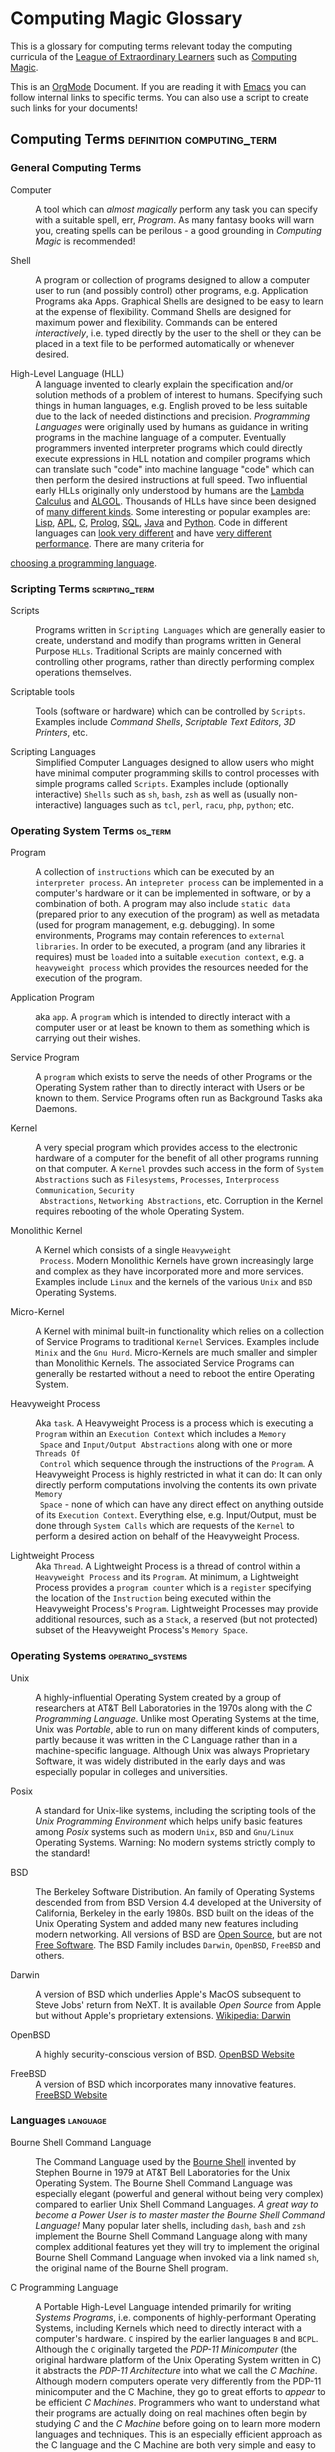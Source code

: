 * Computing Magic Glossary

This is a glossary for computing terms relevant today the computing curricula of
the [[https://gregdavidson.github.io/loel/][League of Extraordinary Learners]] such as [[https://github.com/GregDavidson/computing-magic#readme][Computing Magic]].

This is an [[https://orgmode.org][OrgMode]] Document. If you are reading it with [[file:Software-Tools/Emacs/emacs-readme.org][Emacs]] you can follow
internal links to specific terms. You can also use a script to create such links
for your documents!

** Computing Terms                                :definition:computing_term:

*** General Computing Terms

- Computer :: A tool which can /almost magically/ perform any task you can
  specify with a suitable spell, err, /Program/. As many fantasy books will warn
  you, creating spells can be perilous - a good grounding in /Computing Magic/
  is recommended!

- Shell :: A program or collection of programs designed to allow a computer user
  to run (and possibly control) other programs, e.g. Application Programs aka
  Apps. Graphical Shells are designed to be easy to learn at the expense of
  flexibility. Command Shells are designed for maximum power and flexibility.
  Commands can be entered /interactively/, i.e. typed directly by the user to
  the shell or they can be placed in a text file to be performed automatically
  or whenever desired.

- High-Level Language (HLL) :: A language invented to clearly explain the
  specification and/or solution methods of a problem of interest to humans.
  Specifying such things in human languages, e.g. English proved to be less
  suitable due to the lack of needed distinctions and precision. /Programming
  Languages/ were originally used by humans as guidance in writing programs in
  the machine language of a computer. Eventually programmers invented
  interpreter programs which could directly execute expressions in HLL notation
  and compiler programs which can translate such "code" into machine language
  "code" which can then perform the desired instructions at full speed. Two
  influential early HLLs originally only understood by humans are the [[https://en.wikipedia.org/wiki/Lambda_calculus][Lambda
  Calculus]] and [[https://en.wikipedia.org/wiki/ALGOL][ALGOL]]. Thousands of HLLs have since been designed of [[https://en.wikipedia.org/wiki/Computer_language][many
  different kinds]]. Some interesting or popular examples are: [[https://github.com/GregDavidson/on-lisp#readme][Lisp]], [[https://xpqz.github.io/learnapl/intro.html][APL]], [[https://github.com/GregDavidson/C-By-Example#readme][C]],
  [[https://github.com/GregDavidson/computing-magic/blob/main/Prolog/README.org][Prolog]], [[https://github.com/GregDavidson/computing-magic/blob/main/SQL/SQL-README.org][SQL]], [[https://en.wikipedia.org/wiki/Java_%28programming_language%29][Java]] and [[https://en.wikipedia.org/wiki/Python_(programming_language)][Python]]. Code in different languages can [[https://rosettacode.org/wiki/Category:Programming_Languages][look very
  different]] and have [[https://benchmarksgame-team.pages.debian.net/benchmarksgame/index.html][very different performance]]. There are many criteria for
[[https://github.com/GregDavidson/computing-magic/blob/main/Languages-And-Platforms/choosing-languages.org][choosing a programming language]].

*** Scripting Terms                                          :scripting_term:

- Scripts :: Programs written in =Scripting Languages= which are generally
  easier to create, understand and modify than programs written in General
  Purpose =HLLs=.  Traditional Scripts are mainly concerned with controlling
  other programs, rather than directly performing complex operations themselves.

- Scriptable tools :: Tools (software or hardware) which can be controlled by
  =Scripts=. Examples include /Command Shells/, /Scriptable Text Editors/,
  /3D Printers/, etc.

- Scripting Languages :: Simplified Computer Languages designed to allow users
  who might have minimal computer programming skills to control processes with
  simple programs called =Scripts=. Examples include (optionally interactive)
  =Shells= such as =sh=, =bash=, =zsh= as well as (usually non-interactive)
  languages such as =tcl=, =perl=, =racu=, =php=, =python=; etc.

*** Operating System Terms                                          :os_term:

- Program :: A collection of =instructions= which can be executed by an
  =interpreter process=. An =intepreter process= can be implemented in a
  computer's hardware or it can be implemented in software, or by a combination
  of both. A program may also include =static data= (prepared prior to any
  execution of the program) as well as metadata (used for program management,
  e.g. debugging). In some environments, Programs may contain references to
  =external libraries=. In order to be executed, a program (and any libraries it
  requires) must be =loaded= into a suitable =execution context=, e.g. a
  =heavyweight process= which provides the resources needed for the execution of
  the program.

- Application Program :: aka =app=. A =program= which is intended to directly interact
  with a computer user or at least be known to them as something which is
  carrying out their wishes.

- Service Program :: A =program= which exists to serve the needs of other
  Programs or the Operating System rather than to directly interact with Users
  or be known to them. Service Programs often run as Background Tasks aka
  Daemons.

- Kernel :: A very special program which provides access to the electronic
  hardware of a computer for the benefit of all other programs running on that
  computer. A =Kernel= provdes such access in the form of =System Abstractions=
  such as =Filesystems=, =Processes=, =Interprocess Communication=, =Security
  Abstractions=, =Networking Abstractions=, etc. Corruption in the Kernel
  requires rebooting of the whole Operating System.

- Monolithic Kernel :: A Kernel which consists of a single =Heavyweight
  Process=. Modern Monolithic Kernels have grown increasingly large and complex
  as they have incorporated more and more services. Examples include =Linux= and
  the kernels of the various =Unix= and =BSD= Operating Systems.

- Micro-Kernel :: A Kernel with minimal built-in functionality which relies on a
  collection of Service Programs to traditional =Kernel= Services. Examples
  include =Minix= and the =Gnu Hurd=. Micro-Kernels are much smaller and simpler
  than Monolithic Kernels. The associated Service Programs can generally be
  restarted without a need to reboot the entire Operating System.

- Heavyweight Process :: Aka =task=. A Heavyweight Process is a process which is
  executing a =Program= within an =Execution Context= which includes a =Memory
  Space= and =Input/Output Abstractions= along with one or more =Threads Of
  Control= which sequence through the instructions of the =Program=. A
  Heavyweight Process is highly restricted in what it can do: It can only
  directly perform computations involving the contents its own private =Memory
  Space= - none of which can have any direct effect on anything outside of its
  =Execution Context=. Everything else, e.g. Input/Output, must be done through
  =System Calls= which are requests of the =Kernel= to perform a desired action
  on behalf of the Heavyweight Process.

- Lightweight Process :: Aka =Thread=. A Lightweight Process is a thread of
  control within a =Heavyweight Process= and its =Program=. At minimum, a
  Lightweight Process provides a =program counter= which is a =register=
  specifying the location of the =Instruction= being executed within the
  Heavyweight Process's =Program=. Lightweight Processes may provide additional
  resources, such as a =Stack=, a reserved (but not protected) subset of the
  Heavyweight Process's =Memory Space=.

*** Operating Systems                                               :operating_systems:

- Unix :: A highly-influential Operating System created by a group of
  researchers at AT&T Bell Laboratories in the 1970s along with the
  /C Programming Language/. Unlike most Operating Systems at the time, Unix was
  /Portable/, able to run on many different kinds of computers, partly because
  it was written in the C Language rather than in a machine-specific language.
  Although Unix was always Proprietary Software, it was widely distributed in
  the early days and was especially popular in colleges and universities.

- Posix :: A standard for Unix-like systems, including the scripting tools of
  the /Unix Programming Environment/ which helps unify basic features among
  /Posix/ systems such as modern =Unix=, =BSD= and =Gnu/Linux= Operating
  Systems. Warning: No modern systems strictly comply to the standard!

- BSD :: The Berkeley Software Distribution. An family of Operating Systems
  descended from from BSD Version 4.4 developed at the University of California,
  Berkeley in the early 1980s. BSD built on the ideas of the Unix Operating
  System and added many new features including modern networking. All versions
  of BSD are [[https://en.wikipedia.org/wiki/Open-source_software][Open Source]], but are not [[https://en.wikipedia.org/wiki/Free_software][Free Software]]. The BSD Family includes
  =Darwin=, =OpenBSD=, =FreeBSD= and others.

- Darwin :: A version of BSD which underlies Apple's MacOS subsequent to Steve
  Jobs' return from NeXT. It is available /Open Source/ from Apple but without
  Apple's proprietary extensions.  [[https://en.wikipedia.org/wiki/Darwin_(operating_system)][Wikipedia: Darwin]]

- OpenBSD :: A highly security-conscious version of BSD.  [[http://www.openbsd.org][OpenBSD Website]]

- FreeBSD :: A version of BSD which incorporates many innovative features.
  [[https://www.freebsd.org/][FreeBSD Website]]

*** Languages                                                      :language:

- Bourne Shell Command Language :: The Command Language used by the [[https://en.wikipedia.org/wiki/Bourne_shell][Bourne Shell]]
  invented by Stephen Bourne in 1979 at AT&T Bell Laboratories for the Unix
  Operating System. The Bourne Shell Command Language was especially elegant
  (powerful and general without being very complex) compared to earlier Unix
  Shell Command Languages. /A great way to become a Power User is to master
  master the Bourne Shell Command Language!/ Many popular later shells,
  including =dash=, =bash= and =zsh= implement the Bourne Shell Command Language
  along with many complex additional features yet they will try to implement the
  original Bourne Shell Command Language when invoked via a link named =sh=, the
  original name of the Bourne Shell program.

- C Programming Language :: A Portable High-Level Language intended primarily
  for writing /Systems Programs/, i.e. components of highly-performant Operating
  Systems, including Kernels which need to directly interact with a computer's
  hardware. =C= inspired by the earlier languages =B= and =BCPL=. Although the
  =C= originally targeted the /PDP-11 Minicomputer/ (the original hardware
  platform of the Unix Operating System written in C) it abstracts the /PDP-11
  Architecture/ into what we call the /C Machine/. Although modern computers
  operate very differently from the PDP-11 minicomputer and the C Machine, they
  go to great efforts to /appear/ to be efficient /C Machines/. Programmers who
  want to understand what their programs are actually doing on real machines
  often begin by studying /C/ and the /C Machine/ before going on to learn more
  modern languages and techniques. This is an especially efficient approach as
  the C language and the C Machine are both very simple and easy to learn
  compared to most languages and machine architectures.

- C++ Programming Language :: A Portable High-Level Language which adds a large
  number of useful but complex features onto the C Programming Language. Because
  it is an almost perfect superset of =C= it can be used as a =C= replacement,
  although experts warn against using many of its features.

- Rust Programming Language :: An unusually general, reliable and efficient
  High-Level Language which is suitable Systems Programming as well as for
  writing Application Programs and Tools. It is more complex than =C= but much
  less complex than =C++=. =Rust= is designed to be as efficient as =C= but
  easier to learn than =C++= and easier to use reliably than either. It's still
  arguably worthwhile to learn =C= and the /C Machine/ first as doing so makes
  it easier to understand how =Rust= features work.

*** Tools                                                          :tools:

- The Unix Programming Environment :: A collection of (1) flexible Software
  Tools, (2) a methodology for using them and (3) an excellent book on these
  practices from the Unix Operating System culture. While later tools are more
  complex and diverse, a great way to learn this way of solving problems is to
  read the still relevant and wonderfully concise book [[https://en.wikipedia.org/wiki/The_Unix_Programming_Environment][The Unix Programming
  Environment]] and experiment with all the techniques it describes.

- Software Tools :: Flexible and often /Scriptable/ programs which can solve
  challenging problems without the need to write new programs. See =The Unix
  Programming Environment=. These /Software Tools/ are designed to be easily
  combined for use in solving challenging problems without the need to write new
  programs, although such solutions are often controlled with /Scripts/ which
  are programs of a simple kind. Most of these tools were originally written in
  =C= for Unix, rewritten in =C= with extensions by the various /BSD Projects/,
  the /GNU Project/, et al and are currently being rewritten and extended along
  with the creation of new Tools in =Rust= and other modern languages. Used
  singly and in combination these /Software Tools/ provide enormous
  problem-solving capabilities to /Power Users/ who understand the /Software
  Tools/ and /Scripting/ methodologies.
